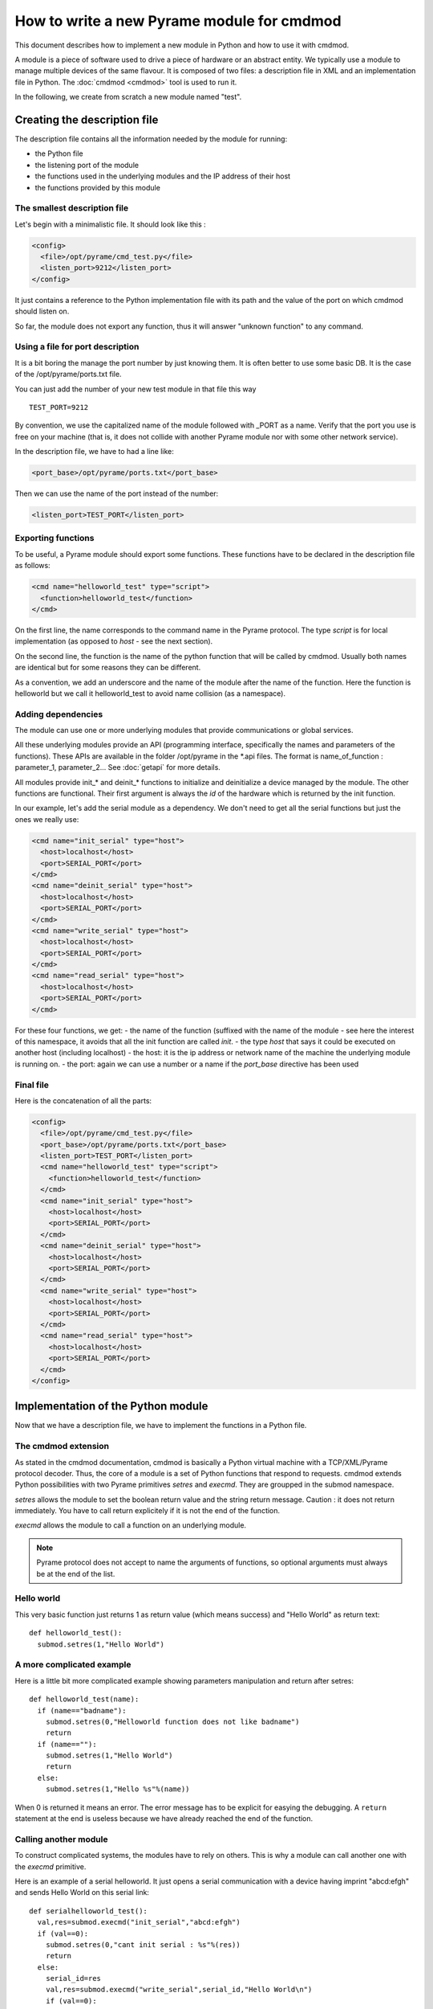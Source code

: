 
===========================================
How to write a new Pyrame module for cmdmod
===========================================

This document describes how to implement a new module in Python and how to use it with cmdmod.

A module is a piece of software used to drive a piece of hardware or an abstract entity. We typically use a module to manage multiple devices of the same flavour. It is composed of two files: a description file in XML and an implementation file in Python. The :doc:`cmdmod <cmdmod>` tool is used to run it.

In the following, we create from scratch a new module named "test".

Creating the description file
=============================

The description file contains all the information needed by the module for running:
 
- the Python file
- the listening port of the module
- the functions used in the underlying modules and the IP address of their host
- the functions provided by this module

The smallest description file
-----------------------------

Let's begin with a minimalistic file. It should look like this :

.. code-block:: xml

   <config>
     <file>/opt/pyrame/cmd_test.py</file>
     <listen_port>9212</listen_port>
   </config>

It just contains a reference to the Python implementation file with its path and the value of the port on which cmdmod should listen on.

So far, the module does not export any function, thus it will answer "unknown function" to any command.

Using a file for port description
---------------------------------

It is a bit boring the manage the port number by just knowing them. It is often better to use some basic DB. It is the case of the /opt/pyrame/ports.txt file.

You can just add the number of your new test module in that file this way ::

  TEST_PORT=9212

By convention, we use the capitalized name of the module followed with _PORT as a name.
Verify that the port you use is free on your machine (that is, it does not collide with another Pyrame module nor with some other network service). 

In the description file, we have to had a line like:

.. code-block:: xml

  <port_base>/opt/pyrame/ports.txt</port_base>

Then we can use the name of the port instead of the number:

.. code-block:: xml

  <listen_port>TEST_PORT</listen_port>

Exporting functions
-------------------

To be useful, a Pyrame module should export some functions. These functions have to be declared in the description file as follows:

.. code-block:: xml

  <cmd name="helloworld_test" type="script">
    <function>helloworld_test</function>
  </cmd>

On the first line, the name corresponds to the command name in the Pyrame protocol. The type *script* is for local implementation (as opposed to *host* - see the next section).

On the second line, the function is the name of the python function that will be called by cmdmod. Usually both names are identical but for some reasons they can be different.

As a convention, we add an underscore and the name of the module after the name of the function. Here the function is helloworld but we call it helloworld_test to avoid name collision (as a namespace). 

Adding dependencies
-------------------

The module can use one or more underlying modules that provide communications or global services.

All these underlying modules provide an API (programming interface, specifically the names and parameters of the functions). These APIs are available in the folder /opt/pyrame in the \*.api files. The format is name_of_function : parameter_1, parameter_2... See :doc:`getapi` for more details.

All modules provide init_* and deinit_* functions to initialize and deinitialize a device managed by the module. The other functions are functional. Their first argument is always the *id* of the hardware which is returned by the init function.

In our example, let's add the serial module as a dependency. We don't need to get all the serial functions but just the ones we really use:

.. code-block:: xml

  <cmd name="init_serial" type="host">
    <host>localhost</host>
    <port>SERIAL_PORT</port>
  </cmd>
  <cmd name="deinit_serial" type="host">
    <host>localhost</host>
    <port>SERIAL_PORT</port>
  </cmd>
  <cmd name="write_serial" type="host">
    <host>localhost</host>
    <port>SERIAL_PORT</port>
  </cmd>
  <cmd name="read_serial" type="host">
    <host>localhost</host>
    <port>SERIAL_PORT</port>
  </cmd>

For these four functions, we get:
- the name of the function (suffixed with the name of the module - see here the interest of this namespace, it avoids that all the init function are called *init*.
- the type *host* that says it could be executed on another host (including localhost)
- the host: it is the ip address or network name of the machine the underlying module is running on.
- the port: again we can use a number or a name if the *port_base* directive has been used

Final file
----------

Here is the concatenation of all the parts:

.. code-block:: xml

  <config>
    <file>/opt/pyrame/cmd_test.py</file>
    <port_base>/opt/pyrame/ports.txt</port_base>
    <listen_port>TEST_PORT</listen_port>
    <cmd name="helloworld_test" type="script">
      <function>helloworld_test</function>
    </cmd>
    <cmd name="init_serial" type="host">
      <host>localhost</host>
      <port>SERIAL_PORT</port>
    </cmd>
    <cmd name="deinit_serial" type="host">
      <host>localhost</host>
      <port>SERIAL_PORT</port>
    </cmd>
    <cmd name="write_serial" type="host">
      <host>localhost</host>
      <port>SERIAL_PORT</port>
    </cmd>
    <cmd name="read_serial" type="host">
      <host>localhost</host>
      <port>SERIAL_PORT</port>
    </cmd>   
  </config>
 
Implementation of the Python module
===================================

Now that we have a description file, we have to implement the functions in a Python file.

The cmdmod extension
--------------------

As stated in the cmdmod documentation, cmdmod is basically a Python virtual machine with a TCP/XML/Pyrame protocol decoder. Thus, the core of a module is a set of Python functions that respond to requests.
cmdmod extends Python possibilities with two Pyrame primitives *setres* and *execmd*. They are groupped in the submod namespace.

*setres* allows the module to set the boolean return value and the string return message. Caution : it does not return immediately. You have to call return explicitely if it is not the end of the function.

*execmd* allows the module to call a function on an underlying module.

.. note::

  Pyrame protocol does not accept to name the arguments of functions, so optional arguments must always be at the end of the list.

Hello world
-----------

This very basic function just returns 1 as return value (which means success) and "Hello World" as return text::

  def helloworld_test(): 
    submod.setres(1,"Hello World")

A more complicated example
--------------------------

Here is a little bit more complicated example showing parameters manipulation and return after setres::

  def helloworld_test(name):
    if (name=="badname"):
      submod.setres(0,"Helloworld function does not like badname")
      return
    if (name==""):
      submod.setres(1,"Hello World")
      return
    else:
      submod.setres(1,"Hello %s"%(name))

When 0 is returned it means an error. The error message has to be explicit for easying the debugging. A ``return`` statement at the end is useless because we have already reached the end of the function.

Calling another module
----------------------

To construct complicated systems, the modules have to rely on others. This is why a module can call another one with the *execmd* primitive.

Here is an example of a serial helloworld. It just opens a serial communication with a device having imprint "abcd:efgh" and sends Hello World on this serial link::

  def serialhelloworld_test():
    val,res=submod.execmd("init_serial","abcd:efgh")
    if (val==0):
      submod.setres(0,"cant init serial : %s"%(res))
      return
    else:
      serial_id=res
      val,res=submod.execmd("write_serial",serial_id,"Hello World\n")
      if (val==0):
        submod.setres(0,"cant write to serial : %s"%(res))
        return
      else:
        val,res=submod.execmd("deinit_serial",serial_id)
    if (val==0):
          submod.setres(0,"cant deinit serial : %s"%(res))
          return
    else:
          submod.setres(1,"Hello World successfully sent on serial")

In case of success, the init_serial function returns an id in retcode that will be the reference for all following actions. It will have to be deinitialized at some point. 

You can see that in case of error, we pipeline the error reason to the next level ::
  
  submod.setres(0,"error in something : %s"%(res))

This way, at any level we get the deepest error messages, allowing to debug easilly.

Internal and External functions
-------------------------------

.. warning::

  A module should never call itself!

As the treatments are atomic (to avoid interblocking during hardware access), a module is able to handle its own call during its execution resulting in an interblocking situation. If the module has to call its own functions, you have to declare an internal function for internal use::

  def helloworld():
    return 1,"Hello World"

and an external function based on the internal version for external use::

  def helloworld_test():
    val,res=helloworld()
    submod.setres(val,res)

Note that, by convention, the external function has the name of the module as a suffix (for namespacing as explain previously) but the internal function has not.

Testing the module
==================

Now, our module is completed. We just have to install it and test it.

By convention, all the Pyrame modules are stored in the */opt/pyrame* folder but you can place it wherever you want.

Launching cmdmod
----------------

Launching cmdmod is very simple::

  cmdmod /opt/pyrame/cmd_test.xml

It takes as its only parameter the description file with its path. The output of the module is the standard output.

You should see an output like::

  cmdmod with 2 args
  opening port table file /opt/pyrame/ports.txt
  load configuration : 
  found file : /opt/pyrame/cmd_test.py
  found ports base : /opt/pyrame/ports.txt
  opening port table file /opt/pyrame/ports.txt
  launching the tcp listening socket on port 9212
  netserv active with delay 2000000
  1 clients
  initializing socket for client 0
  socket setup finished on fd 6 

If you get an "error in XML_Parse", check your file with an xml syntax checker like xmllint.

Sending commands with chkpyr
----------------------------

chkpyr2 is a tool that allows to send Pyrame commands through the command line.
Its syntax is ::

  chkpyr2.py host port function [parameters]

As we want to check our test module with the second version of the helloworld function, we should type ::

  chkpyr2.py localhost 9212 helloworld_test Fred

Fred is the value for the name parameter.
Dont forget to escape your double quote with antislash.
We get the result ::
  
  retcode=1   res=Hello Fred

If you don't want to use the numerical value of the port, you can add it in the /opt/pyrame/ports.sh file ::
  
  export TEST_PORT=9212

Then you just run this script and run chkpyr2 with name of the port instead of its value ::
  
  . /opt/pyrame/ports.sh
  chkpyr2.py localhost TEST_PORT helloworld_test Fred

You can pass a void argument ::

  chkpyr2.py localhost TEST_PORT helloworld_test ""

and then we have the "Hello World" result ::

  retcode=1   res=Hello World

Finally if we use the "badname" value ::

  chkpyr2.py localhost TEST_PORT helloworld_test badname

We get an error ::

  retcode=0   res=Helloworld function does not like badname

